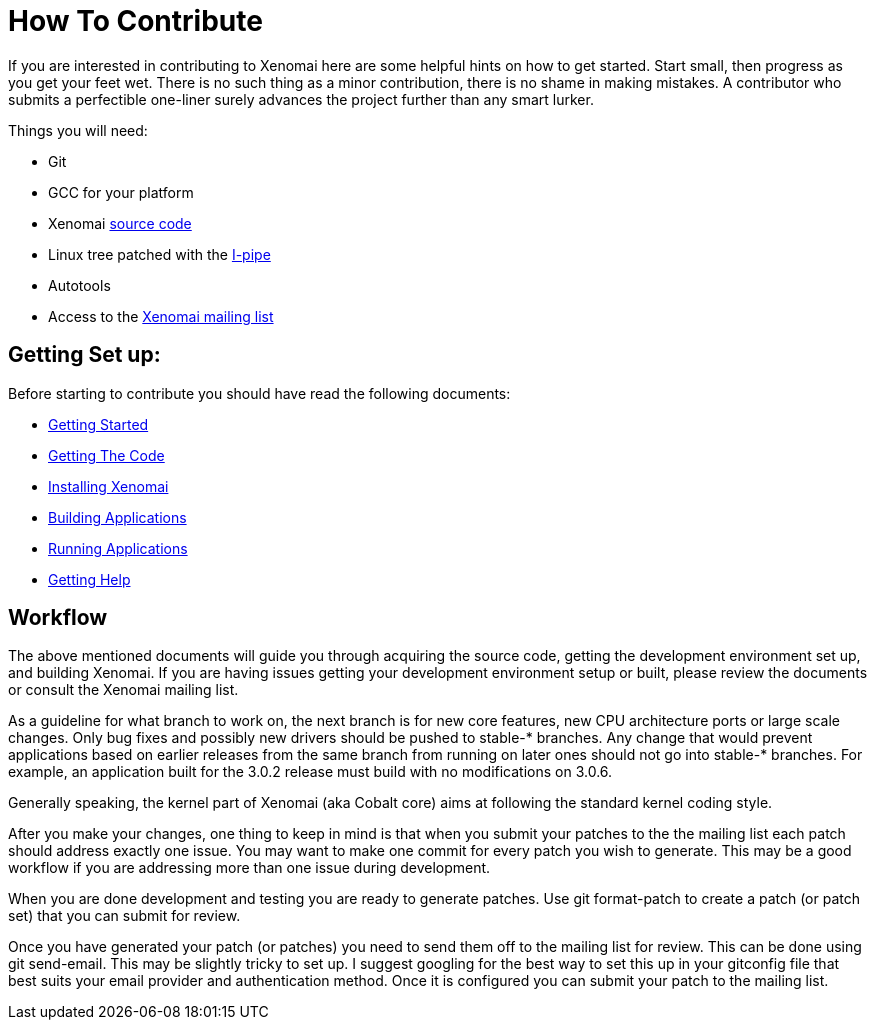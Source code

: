 How To Contribute
=================

If you are interested in contributing to Xenomai here are some helpful hints on 
how to get started. Start small, then progress as you get your feet wet.  There
is no such thing as a minor contribution, there is no shame in making mistakes. 
A contributor who submits a perfectible one-liner surely advances the project 
further than any smart lurker.

Things you will need:

- Git
- GCC for your platform
- Xenomai link:Getting_The_Xenomai_Code[source code]
- Linux tree patched with the link:Getting_The_I_Pipe_Patch[I-pipe]
- Autotools
- Access to the https://xenomai.org/mailman/listinfo/xenomai/[Xenomai mailing list]

Getting Set up:
--------------
Before starting to contribute you should have read the following documents:

- link:Start_Here[Getting Started]
- link:Getting_The_Xenomai_Code[Getting The Code]
- link:Installing_Xenomai_3[Installing Xenomai]
- link:Building_Applications_For_Xenomai_3[Building Applications]
- link:Running_Applications_With_Xenomai_3[Running Applications]
- link:Getting_Help[Getting Help]
    
Workflow
--------
The above mentioned documents will guide you through acquiring the source code,
getting the development environment set up, and building Xenomai.  If you are 
having issues getting your development environment setup or built, please review 
the documents or consult the Xenomai mailing list.

As a guideline for what branch to work on, the next branch is for new
core features, new CPU architecture ports or large scale changes. Only
bug fixes and possibly new drivers should be pushed to stable-*
branches. Any change that would prevent applications based on earlier
releases from the same branch from running on later ones should not go
into stable-* branches.  For example, an application built for the
3.0.2 release must build with no modifications on 3.0.6.

Generally speaking, the kernel part of Xenomai (aka Cobalt core) aims
at following the standard kernel coding style.

After you make your changes, one thing to keep in mind is that when you 
submit your patches to the the mailing list each patch should address exactly one 
issue.  You may want to make one commit for every patch you wish to generate.  This may 
be a good workflow if you are addressing more than one issue during development. 

When you are done development and testing you are ready to generate patches.  
Use git format-patch to create a patch (or patch set) that you can submit for review.  

Once you have generated your patch (or patches) you need to send them off to the 
mailing list for review. This can be done using git send-email.  This may be 
slightly tricky to set up. I suggest googling for the best way to set this up in 
your gitconfig file that best suits your email provider and authentication method. 
Once it is configured you can submit your patch to the mailing list.




